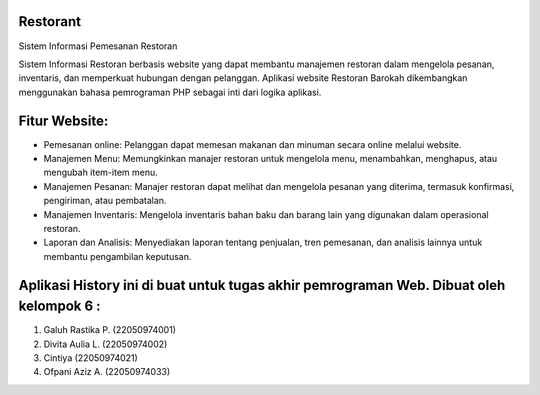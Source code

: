 ###################
Restorant
###################

Sistem Informasi Pemesanan Restoran

Sistem Informasi Restoran berbasis website yang dapat membantu manajemen restoran dalam mengelola pesanan, inventaris, dan memperkuat hubungan dengan pelanggan. Aplikasi website Restoran Barokah dikembangkan menggunakan bahasa pemrograman PHP sebagai inti dari logika aplikasi.

###################
Fitur Website:
###################

•	Pemesanan online: Pelanggan dapat memesan makanan dan minuman secara online melalui website.
•	Manajemen Menu: Memungkinkan manajer restoran untuk mengelola menu, menambahkan, menghapus, atau mengubah item-item menu.
•	Manajemen Pesanan: Manajer restoran dapat melihat dan mengelola pesanan yang diterima, termasuk konfirmasi, pengiriman, atau pembatalan.
•	Manajemen Inventaris: Mengelola inventaris bahan baku dan barang lain yang digunakan dalam operasional restoran.
•	Laporan dan Analisis: Menyediakan laporan tentang penjualan, tren pemesanan, dan analisis lainnya untuk membantu pengambilan keputusan.

###################
Aplikasi History ini di buat untuk tugas akhir pemrograman Web. Dibuat oleh kelompok 6 :
###################

1. Galuh Rastika P. (22050974001) 
2. Divita Aulia L. (22050974002)
3. Cintiya (22050974021)
4. Ofpani Aziz A. (22050974033)
